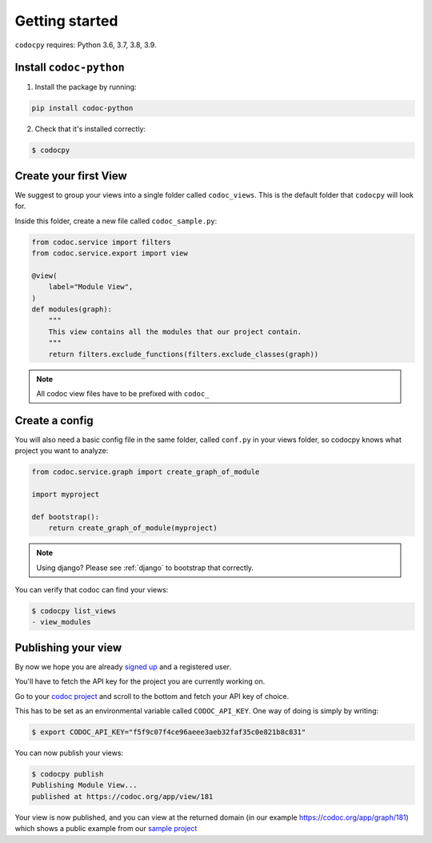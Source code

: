 .. _get-started:

===============
Getting started
===============

.. _`getstarted`:
.. _`installation`:

``codocpy`` requires: Python 3.6, 3.7, 3.8, 3.9.

Install ``codoc-python``
----------------------------------------


1. Install the package by running:

.. code-block:: bash

    pip install codoc-python

2. Check that it's installed correctly:

.. code-block:: bash

    $ codocpy

.. _`simpleviews`:
.. _`simpleview`:
.. _`simple_view`:
.. _`firstview`:

Create your first View
-----------------------

We suggest to group your views into a single folder called ``codoc_views``. This
is the default folder that ``codocpy`` will look for.

Inside this folder, create a new file called ``codoc_sample.py``:

.. code-block:: python

    from codoc.service import filters
    from codoc.service.export import view

    @view(
        label="Module View",
    )
    def modules(graph):
        """
        This view contains all the modules that our project contain.
        """
        return filters.exclude_functions(filters.exclude_classes(graph))


.. note:: All codoc view files have to be prefixed with ``codoc_``

.. _`simple_config`:
.. _`first_config`:

Create a config
-----------------------

You will also need a basic config file in the same folder, called
``conf.py`` in your views folder, so codocpy knows what project you want to analyze:

.. code-block:: python

    from codoc.service.graph import create_graph_of_module

    import myproject

    def bootstrap():
        return create_graph_of_module(myproject)

.. note:: Using django? Please see :ref:`django` to bootstrap that correctly.

You can verify that codoc can find your views:

.. code-block:: bash

    $ codocpy list_views
    - view_modules




Publishing your view
----------------------------------------------------------

By now we hope you are already `signed up
<https://codoc.org/signup/?utm_source=readthedocs&utm_medium=post&utm_campaign=info>`_
and a registered user.

You'll have to fetch the API key for the project you are currently working on.

Go to your `codoc project
<https://codoc.org/app/org/?utm_source=readthedocs&utm_medium=post&utm_campaign=info>`_
and scroll to the bottom and fetch your API key of choice.

This has to be set as an environmental variable called ``CODOC_API_KEY``. One
way of doing is simply by writing:


.. code-block:: bash

    $ export CODOC_API_KEY="f5f9c07f4ce96aeee3aeb32faf35c0e821b8c831"

You can now publish your views:

.. code-block:: bash

    $ codocpy publish
    Publishing Module View...
    published at https://codoc.org/app/view/181



Your view is now published, and you can view at the returned domain (in our
example https://codoc.org/app/graph/181) which shows a public example from our
`sample project <https://github.com/svadilfare/codoc-python-example>`_

.. seealso::
   - :ref:`how`
   - :ref:`filters`
   - :ref:`views`
   - :ref:`configuration`
